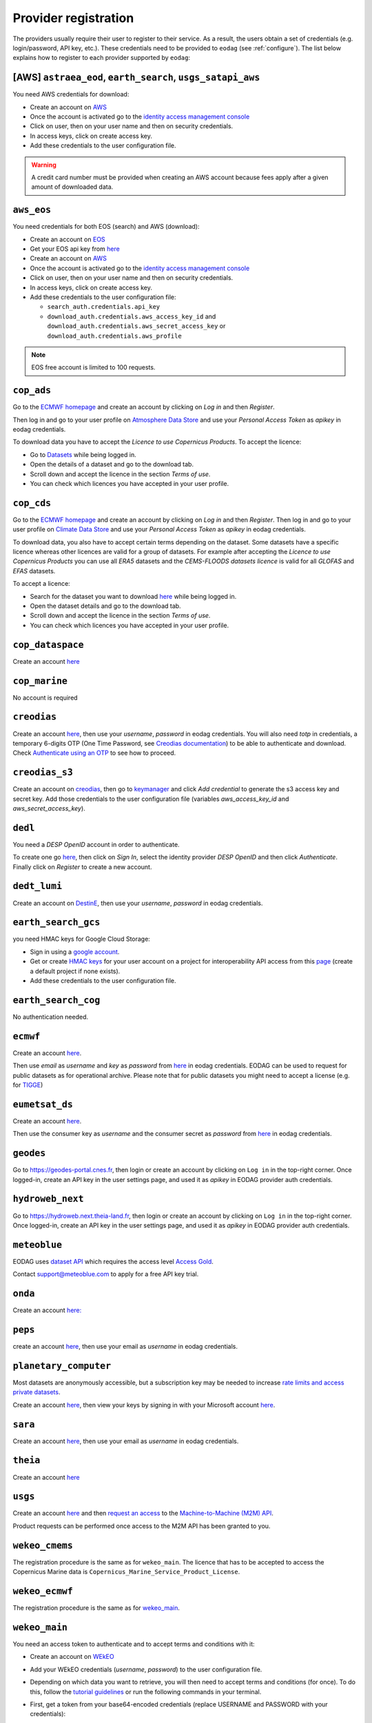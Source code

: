 .. _register:

Provider registration
=====================

The providers usually require their user to register to their service. As a result,
the users obtain a set of credentials (e.g. login/password, API key, etc.). These credentials
need to be provided to ``eodag`` (see :ref:`configure`). The list below explains how to register
to each provider supported by ``eodag``:

[AWS] ``astraea_eod``, ``earth_search``, ``usgs_satapi_aws``
^^^^^^^^^^^^^^^^^^^^^^^^^^^^^^^^^^^^^^^^^^^^^^^^^^^^^^^^^^^^
You need AWS credentials for download:

* Create an account on `AWS <https://aws.amazon.com/>`__
* Once the account is activated go to the `identity access management console <https://console.aws.amazon.com/iam/home#/home>`__
* Click on user, then on your user name and then on security credentials.
* In access keys, click on create access key.
* Add these credentials to the user configuration file.

.. warning::

    A credit card number must be provided when creating an AWS account because fees apply
    after a given amount of downloaded data.

``aws_eos``
^^^^^^^^^^^
You need credentials for both EOS (search) and AWS (download):

* Create an account on `EOS <https://auth.eos.com>`__
* Get your EOS api key from `here <https://api-connect.eos.com/user-dashboard/statistics>`__
* Create an account on `AWS <https://aws.amazon.com/>`__
* Once the account is activated go to the `identity access management console <https://console.aws.amazon.com/iam/home#/home>`__
* Click on user, then on your user name and then on security credentials.
* In access keys, click on create access key.
* Add these credentials to the user configuration file:

  * ``search_auth.credentials.api_key``
  * ``download_auth.credentials.aws_access_key_id`` and ``download_auth.credentials.aws_secret_access_key`` or ``download_auth.credentials.aws_profile``

.. note::

    EOS free account is limited to 100 requests.

``cop_ads``
^^^^^^^^^^^
Go to the `ECMWF homepage <https://www.ecmwf.int/>`__ and create an account by clicking on *Log in* and then *Register*.

Then log in and go to your user profile on `Atmosphere Data Store <https://ads-beta.atmosphere.copernicus.eu/>`__ and
use your *Personal Access Token* as *apikey* in eodag credentials.

To download data you have to accept the `Licence to use Copernicus Products`. To accept the licence:

* Go to `Datasets <https://ads-beta.atmosphere.copernicus.eu/datasets>`__ while being logged in.
* Open the details of a dataset and go to the download tab.
* Scroll down and accept the licence in the section `Terms of use`.
* You can check which licences you have accepted in your user profile.

``cop_cds``
^^^^^^^^^^^
Go to the `ECMWF homepage <https://www.ecmwf.int/>`__ and create an account by clicking on *Log in* and then *Register*.
Then log in and go to your user profile on `Climate Data Store <https://cds-beta.climate.copernicus.eu/>`__ and use your
*Personal Access Token* as *apikey* in eodag credentials.

To download data, you also have to accept certain terms depending on the dataset. Some datasets have a specific licence
whereas other licences are valid for a group of datasets.
For example after accepting the `Licence to use Copernicus Products` you can use all `ERA5` datasets and the
`CEMS-FLOODS datasets licence` is valid for all `GLOFAS` and `EFAS` datasets.

To accept a licence:

* Search for the dataset you want to download `here <https://cds-beta.climate.copernicus.eu/datasets>`__ while being
  logged in.
* Open the dataset details and go to the download tab.
* Scroll down and accept the licence in the section `Terms of use`.
* You can check which licences you have accepted in your user profile.

``cop_dataspace``
^^^^^^^^^^^^^^^^^
Create an account `here
<https://identity.dataspace.copernicus.eu/auth/realms/CDSE/protocol/openid-connect/auth?client_id=cdse-public&redirect_uri=https%3A%2F%2Fdataspace.copernicus.eu%2Fbrowser%2F&response_type=code&scope=openid>`__

``cop_marine``
^^^^^^^^^^^^^^
No account is required

``creodias``
^^^^^^^^^^^^
Create an account `here <https://portal.creodias.eu/register.php>`__, then use your `username`, `password` in eodag
credentials. You will also need `totp` in credentials, a temporary 6-digits OTP (One Time Password, see
`Creodias documentation
<https://creodias.docs.cloudferro.com/en/latest/gettingstarted/Two-Factor-Authentication-for-Creodias-Site.html>`__)
to be able to authenticate and download. Check
`Authenticate using an OTP
<https://eodag.readthedocs.io/en/latest/getting_started_guide/configure.html#authenticate-using-an-otp-one-time-password-two-factor-authentication>`__
to see how to proceed.

``creodias_s3``
^^^^^^^^^^^^^^^
Create an account on `creodias <https://creodias.eu/>`__, then go to
`keymanager <https://eodata-keymanager.creodias.eu/>`__ and click `Add credential` to generate the s3 access key and
secret key. Add those credentials to the user configuration file (variables `aws_access_key_id` and
`aws_secret_access_key`).

``dedl``
^^^^^^^^
You need a `DESP OpenID` account in order to authenticate.

To create one go `here
<https://hda.data.destination-earth.eu/ui>`__, then click on `Sign In`, select the identity provider `DESP OpenID` and
then click `Authenticate`. Finally click on `Register` to create a new account.

``dedt_lumi``
^^^^^^^^^^^^^
Create an account on `DestinE <https://platform.destine.eu/>`__, then use your `username`, `password` in eodag
credentials.

``earth_search_gcs``
^^^^^^^^^^^^^^^^^^^^
you need HMAC keys for Google Cloud Storage:

* Sign in using a `google account <https://accounts.google.com/signin/v2/identifier>`__.
* Get or create `HMAC keys <https://cloud.google.com/storage/docs/authentication/hmackeys>`__ for your user account
  on a project for interoperability API access from this
  `page <https://console.cloud.google.com/storage/settings;tab=interoperability>`__ (create a default project if
  none exists).
* Add these credentials to the user configuration file.

``earth_search_cog``
^^^^^^^^^^^^^^^^^^^^
No authentication needed.

``ecmwf``
^^^^^^^^^
Create an account `here <https://apps.ecmwf.int/registration/>`__.

Then use *email* as *username* and *key* as *password* from `here <https://api.ecmwf.int/v1/key/>`__ in eodag credentials.
EODAG can be used to request for public datasets as for operational archive. Please note that for public datasets you
might need to accept a license (e.g. for `TIGGE <https://apps.ecmwf.int/datasets/data/tigge/licence/>`__)

``eumetsat_ds``
^^^^^^^^^^^^^^^
Create an account `here <https://eoportal.eumetsat.int/userMgmt/register.faces>`__.

Then use the consumer key as `username` and the consumer secret as `password` from `here
<https://api.eumetsat.int/api-key/>`__ in eodag credentials.

``geodes``
^^^^^^^^^^^^^^^^^
Go to `https://geodes-portal.cnes.fr <https://https://geodes-portal.cnes.fr>`_, then login or create an account by
clicking on ``Log in`` in the top-right corner. Once logged-in, create an API key in the user settings page, and used it
as *apikey* in EODAG provider auth credentials.

``hydroweb_next``
^^^^^^^^^^^^^^^^^
Go to `https://hydroweb.next.theia-land.fr <https://hydroweb.next.theia-land.fr>`_, then login or create an account by
clicking on ``Log in`` in the top-right corner. Once logged-in, create an API key in the user settings page, and used it
as *apikey* in EODAG provider auth credentials.

``meteoblue``
^^^^^^^^^^^^^
EODAG uses `dataset API <https://content.meteoblue.com/en/business-solutions/weather-apis/dataset-api>`_
which requires the access level
`Access Gold <https://content.meteoblue.com/en/business-solutions/weather-apis/pricing>`_.

Contact `support@meteoblue.com <mailto:support@meteoblue.com>`_ to apply for a free API key trial.

``onda``
^^^^^^^^
Create an account `here: <https://www.onda-dias.eu/cms/>`__

``peps``
^^^^^^^^
create an account `here <https://peps.cnes.fr/rocket/#/register>`__, then use your email as `username` in eodag
credentials.

``planetary_computer``
^^^^^^^^^^^^^^^^^^^^^^
Most datasets are anonymously accessible, but a subscription key may be needed to increase `rate limits and access
private datasets <https://planetarycomputer.microsoft.com/docs/concepts/sas/#rate-limits-and-access-restrictions>`_.

Create an account `here <https://planetarycomputer.microsoft.com/account/request>`__, then view your keys by signing in
with your Microsoft account `here <https://planetarycomputer.developer.azure-api.net/>`__.

``sara``
^^^^^^^^
Create an account `here <https://copernicus.nci.org.au/sara.client/#/register>`__, then use your email as `username` in
eodag credentials.

``theia``
^^^^^^^^^
Create an account `here <https://sso.theia-land.fr/theia/register/register.xhtml>`__

``usgs``
^^^^^^^^
Create an account  `here <https://ers.cr.usgs.gov/register/>`__ and then
`request an access <https://ers.cr.usgs.gov/profile/access>`_ to the
`Machine-to-Machine (M2M) API <https://m2m.cr.usgs.gov/>`_.

Product requests can be performed once access to the M2M API has been granted to you.

``wekeo_cmems``
^^^^^^^^^^^^^^^
The registration procedure is the same as for ``wekeo_main``. The licence that has to be accepted to access the
Copernicus Marine data is ``Copernicus_Marine_Service_Product_License``.

``wekeo_ecmwf``
^^^^^^^^^^^^^^^
The registration procedure is the same as for `wekeo_main <getting_started_guide/register.rst#wekeo_main>`_.

``wekeo_main``
^^^^^^^^^^^^^^
You need an access token to authenticate and to accept terms and conditions with it:

* Create an account on `WEkEO <https://www.wekeo.eu/register>`__
* Add your WEkEO credentials (*username*, *password*) to the user configuration file.
* Depending on which data you want to retrieve, you will then need to accept terms and conditions (for once). To do this, follow the
  `tutorial guidelines <https://eodag.readthedocs.io/en/latest/notebooks/tutos/tuto_wekeo.html#Registration>`__
  or run the following commands in your terminal.
* First, get a token from your base64-encoded credentials (replace USERNAME and PASSWORD with your credentials):

  .. code-block:: bash

    curl -X POST --data '{"username": "USERNAME", "password": "PASSWORD"}' -H "Content-Type: application/json" "https://gateway.prod.wekeo2.eu/hda-broker/gettoken"

  The WEkEO API will respond with a token:

  .. code-block:: bash

    { "access_token": "xxxxxxxx-yyyy-zzzz-xxxx-yyyyyyyyyyyy",
      "refresh_token": "xxxxxxxx-yyyy-zzzz-xxxx-yyyyyyyyyyyy",
      "scope":"openid",
      "id_token":"token",
      "token_type":"Bearer",
      "expires_in":3600
    }

* Accept terms and conditions by running this command and replacing <access_token> and <licence_name>:

  .. code-block:: bash

    curl --request PUT --header 'accept: application/json' --header 'Authorization: Bearer <access_token>' https://gateway.prod.wekeo2.eu/hda-broker/api/v1/termsaccepted/<licence_name>

  The licence name depends on which data you want to retrieve. To use all datasets available in wekeo, the following licences have to be accepted:

  * EUMETSAT_Copernicus_Data_Licence
  * Copernicus_Land_Monitoring_Service_Data_Policy
  * Copernicus_Sentinel_License
  * Copernicus_ECMWF_License
  * Copernicus_DEM_Instance_COP-DEM-GLO-30-F_Global_30m
  * Copernicus_DEM_Instance_COP-DEM-GLO-90-F_Global_90m
